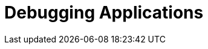 = Debugging Applications

[#debugprocess]
[#debugpod]
[#debugnetwork]
[#debugstorage]
[#debugenvironment]
[#exercises]
